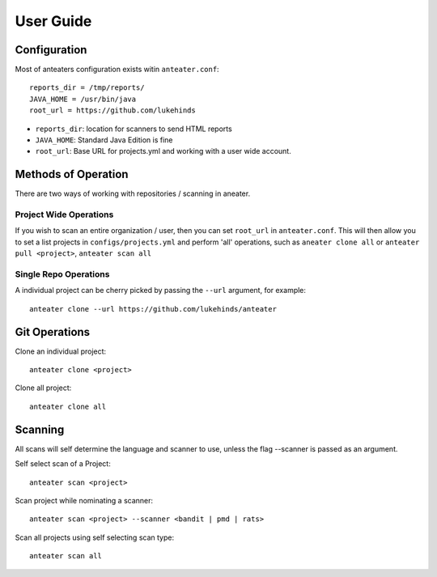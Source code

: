==========
User Guide
==========

Configuration
-------------

Most of anteaters configuration exists witin ``anteater.conf``::

    reports_dir = /tmp/reports/
    JAVA_HOME = /usr/bin/java
    root_url = https://github.com/lukehinds

* ``reports_dir``: location for scanners to send HTML reports
* ``JAVA_HOME``: Standard Java Edition is fine
* ``root_url``: Base URL for projects.yml and working with a user wide account.

Methods of Operation
--------------------

There are two ways of working with repositories / scanning in aneater.

Project Wide Operations
~~~~~~~~~~~~~~~~~~~~~~~

If you wish to scan an entire organization / user, then you can set ``root_url``
in ``anteater.conf``.  This will then allow you to set a list projects in
``configs/projects.yml`` and perform 'all' operations, such as
``aneater clone all`` or ``anteater pull <project>``, ``anteater scan all``

Single Repo Operations
~~~~~~~~~~~~~~~~~~~~~~

A individual project can be cherry picked by passing the ``--url`` argument,
for example::

    anteater clone --url https://github.com/lukehinds/anteater

Git Operations
--------------

Clone an individual project::

    anteater clone <project>

Clone all project::

    anteater clone all

Scanning
--------

All scans will self determine the language and scanner to use, unless the flag
--scanner is passed as an argument.

Self select scan of a Project::

    anteater scan <project>

Scan project while nominating a scanner::

    anteater scan <project> --scanner <bandit | pmd | rats>

Scan all projects using self selecting scan type::

    anteater scan all
